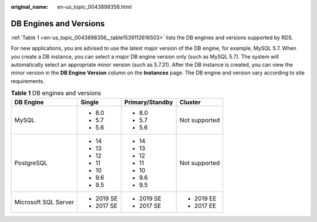 :original_name: en-us_topic_0043898356.html

.. _en-us_topic_0043898356:

DB Engines and Versions
=======================

:ref:`Table 1 <en-us_topic_0043898356__table1539112616503>` lists the DB engines and versions supported by RDS.

For new applications, you are advised to use the latest major version of the DB engine, for example, MySQL 5.7. When you create a DB instance, you can select a major DB engine version only (such as MySQL 5.7). The system will automatically select an appropriate minor version (such as 5.7.31). After the DB instance is created, you can view the minor version in the **DB Engine Version** column on the **Instances** page. The DB engine and version vary according to site requirements.

.. _en-us_topic_0043898356__table1539112616503:

.. table:: **Table 1** DB engines and versions

   +----------------------+-----------------+-----------------+-----------------+
   | DB Engine            | Single          | Primary/Standby | Cluster         |
   +======================+=================+=================+=================+
   | MySQL                | -  8.0          | -  8.0          | Not supported   |
   |                      | -  5.7          | -  5.7          |                 |
   |                      | -  5.6          | -  5.6          |                 |
   +----------------------+-----------------+-----------------+-----------------+
   | PostgreSQL           | -  14           | -  14           | Not supported   |
   |                      | -  13           | -  13           |                 |
   |                      | -  12           | -  12           |                 |
   |                      | -  11           | -  11           |                 |
   |                      | -  10           | -  10           |                 |
   |                      | -  9.6          | -  9.6          |                 |
   |                      | -  9.5          | -  9.5          |                 |
   +----------------------+-----------------+-----------------+-----------------+
   | Microsoft SQL Server | -  2019 SE      | -  2019 SE      | -  2019 EE      |
   |                      | -  2017 SE      | -  2017 SE      | -  2017 EE      |
   +----------------------+-----------------+-----------------+-----------------+
